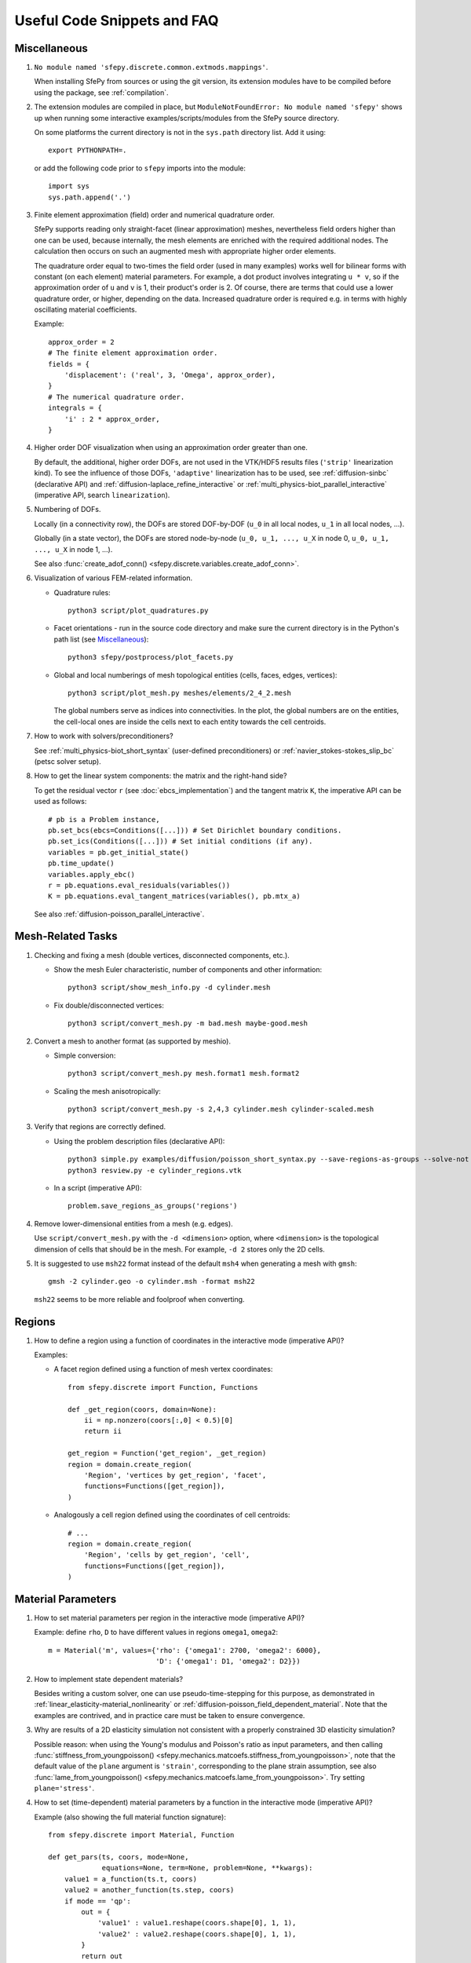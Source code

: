 Useful Code Snippets and FAQ
============================

.. only:: html

   .. contents:: Table of Contents
      :local:
      :backlinks: top

Miscellaneous
-------------

#. ``No module named 'sfepy.discrete.common.extmods.mappings'``.

   When installing SfePy from sources or using the git version, its extension
   modules have to be compiled before using the package, see
   :ref:`compilation`.

#. The extension modules are compiled in place, but ``ModuleNotFoundError: No
   module named 'sfepy'`` shows up when running some interactive
   examples/scripts/modules from the SfePy source directory.

   On some platforms the current directory is not in the ``sys.path`` directory
   list. Add it using::

     export PYTHONPATH=.

   or add the following code prior to ``sfepy`` imports into the module::

     import sys
     sys.path.append('.')

#. Finite element approximation (field) order and numerical quadrature order.

   SfePy supports reading only straight-facet (linear approximation) meshes,
   nevertheless field orders higher than one can be used, because internally,
   the mesh elements are enriched with the required additional nodes. The
   calculation then occurs on such an augmented mesh with appropriate higher
   order elements.

   The quadrature order equal to two-times the field order (used in many
   examples) works well for bilinear forms with constant (on each element)
   material parameters. For example, a dot product involves integrating ``u *
   v``, so if the approximation order of ``u`` and ``v`` is 1, their product's
   order is 2. Of course, there are terms that could use a lower quadrature
   order, or higher, depending on the data. Increased quadrature order is
   required e.g. in terms with highly oscillating material coefficients.

   Example::

     approx_order = 2
     # The finite element approximation order.
     fields = {
         'displacement': ('real', 3, 'Omega', approx_order),
     }
     # The numerical quadrature order.
     integrals = {
         'i' : 2 * approx_order,
     }


#. Higher order DOF visualization when using an approximation order greater
   than one.

   By default, the additional, higher order DOFs, are not used in the VTK/HDF5
   results files (``'strip'`` linearization kind). To see the influence of
   those DOFs, ``'adaptive'`` linearization has to be used, see
   :ref:`diffusion-sinbc` (declarative API) and
   :ref:`diffusion-laplace_refine_interactive` or
   :ref:`multi_physics-biot_parallel_interactive` (imperative API, search
   ``linearization``).

#. Numbering of DOFs.

   Locally (in a connectivity row), the DOFs are stored DOF-by-DOF (``u_0`` in
   all local nodes, ``u_1`` in all local nodes, ...).

   Globally (in a state vector), the DOFs are stored node-by-node (``u_0, u_1,
   ..., u_X`` in node 0, ``u_0, u_1, ..., u_X`` in node 1, ...).

   See also :func:`create_adof_conn()
   <sfepy.discrete.variables.create_adof_conn>`.

#. Visualization of various FEM-related information.

   - Quadrature rules::

       python3 script/plot_quadratures.py

   - Facet orientations - run in the source code directory and make sure the
     current directory is in the Python's path list (see
     `Miscellaneous`_)::

       python3 sfepy/postprocess/plot_facets.py

   - Global and local numberings of mesh topological entities (cells, faces,
     edges, vertices)::

       python3 script/plot_mesh.py meshes/elements/2_4_2.mesh

     The global numbers serve as indices into connectivities. In the plot, the
     global numbers are on the entities, the cell-local ones are inside the
     cells next to each entity towards the cell centroids.

#.  How to work with solvers/preconditioners?

    See :ref:`multi_physics-biot_short_syntax` (user-defined preconditioners)
    or :ref:`navier_stokes-stokes_slip_bc` (petsc solver setup).

#. How to get the linear system components: the matrix and the right-hand side?

   To get the residual vector ``r`` (see :doc:`ebcs_implementation`) and the
   tangent matrix ``K``, the imperative API can be used as follows::

     # pb is a Problem instance,
     pb.set_bcs(ebcs=Conditions([...])) # Set Dirichlet boundary conditions.
     pb.set_ics(Conditions([...])) # Set initial conditions (if any).
     variables = pb.get_initial_state()
     pb.time_update()
     variables.apply_ebc()
     r = pb.equations.eval_residuals(variables())
     K = pb.equations.eval_tangent_matrices(variables(), pb.mtx_a)

   See also :ref:`diffusion-poisson_parallel_interactive`.


Mesh-Related Tasks
------------------

#. Checking and fixing a mesh (double vertices, disconnected components, etc.).

   - Show the mesh Euler characteristic, number of components and other
     information::

       python3 script/show_mesh_info.py -d cylinder.mesh

   - Fix double/disconnected vertices::

       python3 script/convert_mesh.py -m bad.mesh maybe-good.mesh

#. Convert a mesh to another format (as supported by meshio).

   - Simple conversion::

       python3 script/convert_mesh.py mesh.format1 mesh.format2

   - Scaling the mesh anisotropically::

       python3 script/convert_mesh.py -s 2,4,3 cylinder.mesh cylinder-scaled.mesh

#. Verify that regions are correctly defined.

   - Using the problem description files (declarative API)::

       python3 simple.py examples/diffusion/poisson_short_syntax.py --save-regions-as-groups --solve-not
       python3 resview.py -e cylinder_regions.vtk

   - In a script (imperative API)::

       problem.save_regions_as_groups('regions')

#. Remove lower-dimensional entities from a mesh (e.g. edges).

   Use ``script/convert_mesh.py`` with the ``-d <dimension>`` option, where
   ``<dimension>`` is the topological dimension of cells that should be in the
   mesh. For example, ``-d 2`` stores only the 2D cells.

#. It is suggested to use ``msh22`` format instead of the default ``msh4``
   when generating a mesh with ``gmsh``::

      gmsh -2 cylinder.geo -o cylinder.msh -format msh22

   ``msh22`` seems to be more reliable and foolproof when converting.


Regions
-------

#. How to define a region using a function of coordinates in the interactive mode
   (imperative API)?

   Examples:

   -  A facet region defined using a function of mesh vertex coordinates::

       from sfepy.discrete import Function, Functions

       def _get_region(coors, domain=None):
           ii = np.nonzero(coors[:,0] < 0.5)[0]
           return ii

       get_region = Function('get_region', _get_region)
       region = domain.create_region(
           'Region', 'vertices by get_region', 'facet',
           functions=Functions([get_region]),
       )

   - Analogously a cell region defined using the coordinates of cell centroids::

       # ...
       region = domain.create_region(
           'Region', 'cells by get_region', 'cell',
           functions=Functions([get_region]),
       )


Material Parameters
-------------------

#. How to set material parameters per region in the interactive mode
   (imperative API)?

   Example: define ``rho``, ``D`` to have different values in regions ``omega1``,
   ``omega2``::

     m = Material('m', values={'rho': {'omega1': 2700, 'omega2': 6000},
                               'D': {'omega1': D1, 'omega2': D2}})

#. How to implement state dependent materials?

   Besides writing a custom solver, one can use pseudo-time-stepping for this
   purpose, as demonstrated in :ref:`linear_elasticity-material_nonlinearity`
   or :ref:`diffusion-poisson_field_dependent_material`. Note that the examples
   are contrived, and in practice care must be taken to ensure convergence.

#. Why are results of a 2D elasticity simulation not consistent with a properly
   constrained 3D elasticity simulation?

   Possible reason: when using the Young's modulus and Poisson's ratio as input
   parameters, and then calling :func:`stiffness_from_youngpoisson()
   <sfepy.mechanics.matcoefs.stiffness_from_youngpoisson>`, note that the
   default value of the ``plane`` argument is ``'strain'``, corresponding to
   the plane strain assumption, see also :func:`lame_from_youngpoisson()
   <sfepy.mechanics.matcoefs.lame_from_youngpoisson>`. Try setting
   ``plane='stress'``.

#. How to set (time-dependent) material parameters by a function in the
   interactive mode (imperative API)?

   Example (also showing the full material function signature)::

     from sfepy.discrete import Material, Function

     def get_pars(ts, coors, mode=None,
                  equations=None, term=None, problem=None, **kwargs):
         value1 = a_function(ts.t, coors)
         value2 = another_function(ts.step, coors)
         if mode == 'qp':
             out = {
                 'value1' : value1.reshape(coors.shape[0], 1, 1),
                 'value2' : value2.reshape(coors.shape[0], 1, 1),
             }
             return out
     m = Material('m', function=Function('get_pars', get_pars))

#. How to get cells corresponding to coordinates in a material function?

   The full signature of the material function is::

     def get_pars(ts, coors, mode=None,
                  equations=None, term=None, problem=None, **kwargs)

   Thus it has access to ``term.region.cells``, hence access to the cells that
   correspond to the coordinates. The length of the ``coors`` is
   ``n_cell * n_qp``, where ``n_qp`` is the number of quadrature
   points per cell, and ``n_cell = len(term.region.cells)``, so that
   ``coors.reshape((n_cell, n_qp, -1))`` can be used.
